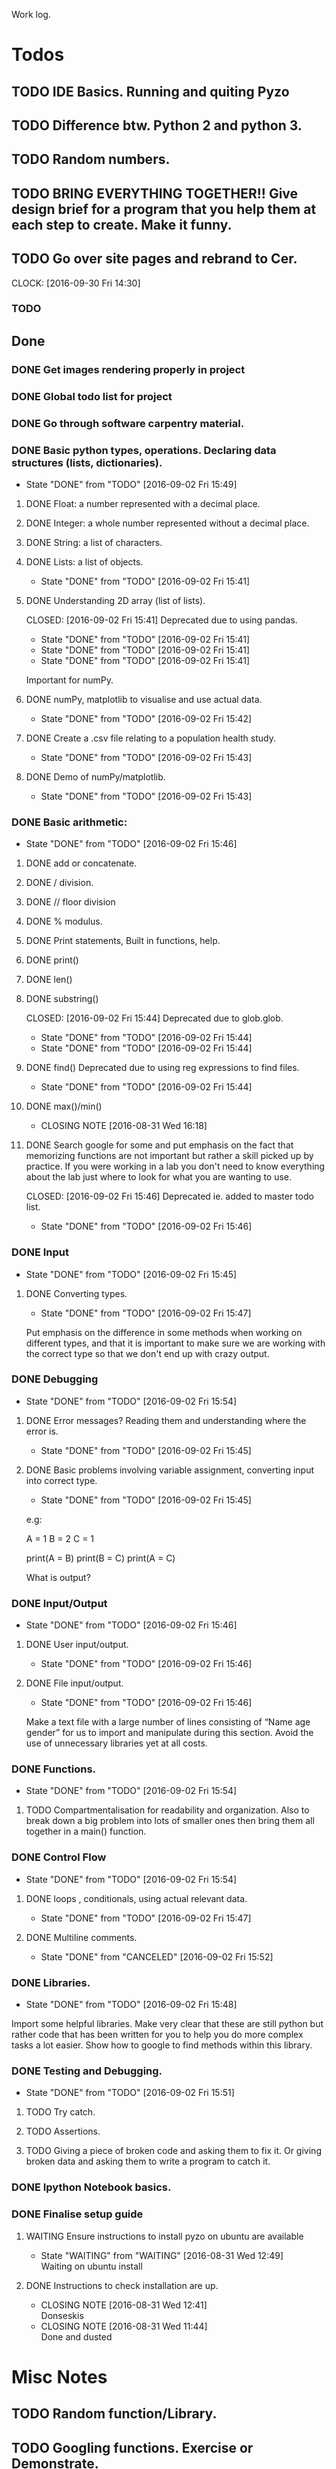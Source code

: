 
Work log. 



* Todos  
** TODO IDE Basics. Running and quiting Pyzo  
** TODO Difference btw. Python 2 and python 3. 
** TODO Random numbers.
** TODO BRING EVERYTHING TOGETHER!! Give design brief for a program that you help them at each step to create. Make it funny. 





#+TODO: TODO(t) | DONE(d)

** TODO Go over site pages and rebrand to Cer. 
   CLOCK: [2016-09-30 Fri 14:30]

*** TODO 


** Done
*** DONE Get images rendering properly in project 
    CLOSED: [2016-09-30 Fri 14:21]
*** DONE Global todo list for project 
    CLOSED: [2016-09-30 Fri 14:20]
*** DONE Go through software carpentry material. 
    CLOSED: [2016-09-30 Fri 14:20]

*** DONE Basic python types, operations. Declaring data structures (lists, dictionaries). 
    CLOSED: [2016-09-30 Fri 14:22]
    - State "DONE"       from "TODO"       [2016-09-02 Fri 15:49]
**** DONE Float: a number represented with a decimal place.
     CLOSED: [2016-08-31 Wed 15:31]
**** DONE Integer: a whole number represented without a decimal place.
     CLOSED: [2016-08-31 Wed 15:31]
**** DONE String: a list of characters.
     CLOSED: [2016-08-31 Wed 15:31]
**** DONE Lists: a list of objects.
     CLOSED: [2016-09-02 Fri 15:41]
     - State "DONE"       from "TODO"       [2016-09-02 Fri 15:41]
**** DONE Understanding 2D array (list of lists).
    CLOSED: [2016-09-02 Fri 15:41] Deprecated due to using pandas. 
    - State "DONE"       from "TODO"       [2016-09-02 Fri 15:41]
    - State "DONE"       from "TODO"       [2016-09-02 Fri 15:41]
    - State "DONE"       from "TODO"       [2016-09-02 Fri 15:41]
Important for numPy.
**** DONE numPy, matplotlib to visualise and use actual data.
     CLOSED: [2016-09-02 Fri 15:42]
     - State "DONE"       from "TODO"       [2016-09-02 Fri 15:42]
**** DONE Create a .csv file relating to a population health study.
     CLOSED: [2016-09-02 Fri 15:43]
     - State "DONE"       from "TODO"       [2016-09-02 Fri 15:43]
**** DONE Demo of numPy/matplotlib.
     CLOSED: [2016-09-02 Fri 15:43]
     - State "DONE"       from "TODO"       [2016-09-02 Fri 15:43]
*** DONE Basic arithmetic:
    CLOSED: [2016-09-02 Fri 15:46]
    - State "DONE"       from "TODO"       [2016-09-02 Fri 15:46]
**** DONE add or concatenate.
     CLOSED: [2016-08-31 Wed 15:31]
**** DONE / division.
     CLOSED: [2016-08-31 Wed 15:31]
**** DONE // floor division 
     CLOSED: [2016-08-31 Wed 15:31]
**** DONE % modulus.
     CLOSED: [2016-08-31 Wed 15:31]
**** DONE Print statements, Built in functions, help.
     CLOSED: [2016-08-31 Wed 15:31]
**** DONE print()
     CLOSED: [2016-08-31 Wed 15:32]
**** DONE len()
     CLOSED: [2016-08-31 Wed 15:32]
**** DONE substring()
     CLOSED: [2016-09-02 Fri 15:44] Deprecated due to glob.glob. 
     - State "DONE"       from "TODO"       [2016-09-02 Fri 15:44]
     - State "DONE"       from "TODO"       [2016-09-02 Fri 15:44]
**** DONE find() Deprecated due to using reg expressions to find files. 
     CLOSED: [2016-09-02 Fri 15:44]
     - State "DONE"       from "TODO"       [2016-09-02 Fri 15:44]
**** DONE max()/min()
     CLOSED: [2016-08-31 Wed 16:18]
     - CLOSING NOTE [2016-08-31 Wed 16:18]
**** DONE Search google for some and put emphasis on the fact that memorizing functions are not important but rather a skill picked up by practice. If you were working in a lab you don't need to know everything about the lab just where to look for what you are wanting to use.
     CLOSED: [2016-09-02 Fri 15:46] Deprecated ie. added to master todo list. 
     - State "DONE"       from "TODO"       [2016-09-02 Fri 15:46]
*** DONE Input 
    CLOSED: [2016-09-02 Fri 15:45]
    - State "DONE"       from "TODO"       [2016-09-02 Fri 15:45]
**** DONE Converting types.
    CLOSED: [2016-09-02 Fri 15:47]
    - State "DONE"       from "TODO"       [2016-09-02 Fri 15:47]
Put emphasis on the difference in some methods when working on different types, and that it is important to make sure we are working with the correct type so that we don't end up with crazy output.
*** DONE Debugging 
    CLOSED: [2016-09-02 Fri 15:54]
    - State "DONE"       from "TODO"       [2016-09-02 Fri 15:54]
**** DONE Error messages? Reading them and understanding where the error is.
     CLOSED: [2016-09-02 Fri 15:45]
     - State "DONE"       from "TODO"       [2016-09-02 Fri 15:45]

**** DONE Basic problems involving variable assignment, converting input into correct type.
    CLOSED: [2016-09-02 Fri 15:45]
    - State "DONE"       from "TODO"       [2016-09-02 Fri 15:45]

e.g:

A = 1
B = 2
C = 1

print(A = B)
print(B = C)
print(A = C)

What is output?
*** DONE Input/Output
    CLOSED: [2016-09-02 Fri 15:46]
    - State "DONE"       from "TODO"       [2016-09-02 Fri 15:46]
**** DONE User input/output. 
     CLOSED: [2016-09-02 Fri 15:46]
     - State "DONE"       from "TODO"       [2016-09-02 Fri 15:46]
**** DONE File input/output.
    CLOSED: [2016-09-02 Fri 15:46]
    - State "DONE"       from "TODO"       [2016-09-02 Fri 15:46]
Make a text file with a large number of lines consisting of 
“Name age gender” for us to import and manipulate during this section.
Avoid the use of unnecessary libraries yet at all costs.
*** DONE Functions.
    CLOSED: [2016-09-02 Fri 15:54]
    - State "DONE"       from "TODO"       [2016-09-02 Fri 15:54]
**** TODO Compartmentalisation for readability and organization. Also to break down a big problem into lots of smaller ones then bring them all together in a main() function.
*** DONE Control Flow 
    CLOSED: [2016-09-02 Fri 15:54]
    - State "DONE"       from "TODO"       [2016-09-02 Fri 15:54]
**** DONE loops , conditionals, using actual relevant data.
     CLOSED: [2016-09-02 Fri 15:47]
     - State "DONE"       from "TODO"       [2016-09-02 Fri 15:47]
**** DONE Multiline comments. 
     CLOSED: [2016-09-02 Fri 15:52]
     - State "DONE"       from "CANCELED"   [2016-09-02 Fri 15:52]

*** DONE Libraries.
   CLOSED: [2016-09-02 Fri 15:48]
   - State "DONE"       from "TODO"       [2016-09-02 Fri 15:48]
Import some helpful libraries. Make very clear that these are still python but rather code that has been written for you to help you do more complex tasks a lot easier. Show how to google to find methods within this library.


*** DONE Testing and Debugging.  
    CLOSED: [2016-09-02 Fri 15:51]
    - State "DONE"       from "TODO"       [2016-09-02 Fri 15:51]
**** TODO Try catch.
**** TODO Assertions.
**** TODO Giving a piece of broken code and asking them to fix it. Or giving broken data and asking them to write a program to catch it.

*** DONE Ipython Notebook basics. 
    CLOSED: [2016-08-31 Wed 14:45]
*** DONE Finalise setup guide 
    CLOSED: [2016-09-30 Fri 14:19]
**** WAITING Ensure instructions to install pyzo on ubuntu are available 
     - State "WAITING"    from "WAITING"    [2016-08-31 Wed 12:49] \\
       Waiting on ubuntu install
**** DONE Instructions to check installation are up. 
     CLOSED: [2016-08-31 Wed 12:41]
     - CLOSING NOTE [2016-08-31 Wed 12:41] \\
       Donseskis
     - CLOSING NOTE [2016-08-31 Wed 11:44] \\
       Done and dusted


* Misc Notes


** TODO Random function/Library.  
** TODO Googling functions. Exercise or Demonstrate. 
** TODO Exercises involving classes/library and going to google.
** TODO Using stack overflow for code trouble shooting. 
** TODO Google? Show how to google error messages.
** TODO Basic print debugging.
** TODO TODO Problem solving.
** TODO Pseudocode.
**** TODO Decide on a generic pseudocode syntax to use.
** TODO Classes.
Discuss this and make sure everyone understands. Use “super object” analogy to reference the intro analogy made about objects.

Exercises using pseudocode and problem solving to implement functions, loops and conditionals.
** Libraries
*** TODO 
** Lists and indexing 
*** Lists are like locker rooms where each locker stores at most one value. 
*** 

* Lesson Notes 
** Running and Quiting: 
*** .py extension is not mandatory ie. is for humans. 
*** Benefits of using a notebook. 
*** Key shortcuts. 
**** Esc Control mode. 
***** Try some stuff. 
***** A New cell Above. 
***** B New cell below. 
***** X Delete cell. 
**** Ret Edit mode. 
***** Ret adds other lines to code. 
***** Shift + Ret Executes cell. 
*** Rendering markdown with notebooks. 
***** A simplified format that allows us to write documents that will look like webpages. 
***** We can access markdown mode by pressing M in control mode. 
***** Go back to code mode by pressing Y in control mode. 
**** Examples  
***** L1 Header and L2. 
***** Unordered List. 
***** Ordered list. 
***** Links 
***** Named Links 
** Variables and Assignment 
*** = operator. 
*** Allowed variable names. 
**** Cant start with digit. 
**** cant contain spaces, ' marks or other punct except. 
**** underscore ie. used to seperate words in var name. 
**** underscores at start have a special purpose which we wont cover in less. 
*** print function. 
**** displays things. 
**** Used for print debugging. 
*** we call the print function ie. pokemon analogy. 
**** Variables persist between cells once executed. Illustrate this. 
**** Variables must be declared. 
*** last line of error message usually the most usefull. 
**** Python case sensistive. 
***** we recommend using lower case with underscores even though there are many naming conventions. 
**** Use meaningful variable names.
***** Consider your future self 
***** Audience. 
**** Variables can be used in calculations. 
**** Swapping values exercise. 
** Data types and type conversion 
*** Every value has a type. 
**** ints, floats and strings. 
**** type function. Used to determine type of whats stored in variables(not var itself)  
**** type determines operations that can be performed on values. 
***** ints can be subtracted but not stings. 
***** eg. strings can be added and multiplied but has different effect. 
***** Strings have length but not int and floats
***** Must convert types to perform some operations on them. 
***** basic type conversion. 
***** can mix ints and floats freely in ops. 
***** Unlike spreadsheet cells. vars only change value when changed directly.  
** Built in functions and help 
*** What's an argument. 
*** Different functions take different numbers of argumensts 
**** Always use parenthesis even when zero arguments. 
*** min, max and round. 
**** min and max work on strings. 
*** However, functions may only contain certain(combinations of) arguments. 
**** len cant take in. 
**** max and min must have at least one argument. 
*** Some functions have default argument values. 
**** round with 1 value rounds to 0 decimal places. 
*** How do we find this information out?
**** help(function_name)
**** two additional ways in jupyter. 
***** shift - tab in parenthesis of function. 
***** function_name?
*** Every function returns something 
**** None is what it returns when it has nothing useful to return. 
** Error messages. 
*** Comments. 
*** Sytax errors cause. 
*** Sometimes python gives us line numbers with errors. 
*** Reading an error message ipython 
*** U dont have to know all error messages. 
**** stack overflow. 
**** google. 
*** Indentation error
*** 



#+TODO: TODO(t) WAITING(w) | DONE(d)
#+TODO: REPORT(r) BUG(


